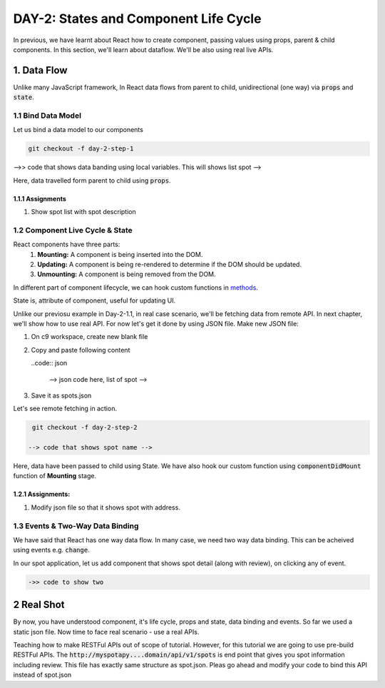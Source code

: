 **************************************
DAY-2: States and Component Life Cycle
**************************************

In previous, we have learnt about React how to create component, passing values using props, parent & child components. In this section, we'll learn about dataflow. We'll be also using real live APIs.

1. Data Flow
############

Unlike many JavaScript framework, In React data flows from parent to child, unidirectional (one way) via :code:`props` and :code:`state`.

1.1 Bind Data Model
===================

Let us bind a data model to our components

.. code:: bash

   git checkout -f day-2-step-1

-->> code that shows data banding using local variables. This will shows list spot -->

Here, data travelled form parent to child using :code:`props`.

1.1.1 Assignments
-----------------

1. Show spot list with spot description


1.2 Component Live Cycle & State
================================

React components have three parts:
  1. **Mounting:** A component is being inserted into the DOM.
  2. **Updating:** A component is being re-rendered to determine if the DOM should be updated.
  3. **Unmounting:** A component is being removed from the DOM.

In different part of component lifecycle, we can hook custom functions in `methods <https://facebook.github.io/react/docs/working-with-the-browser.html>`_.

State is, attribute of component, useful for updating UI.

Unlike our previosu example in Day-2-1.1, in real case scenario, we'll be fetching data from remote API. In next chapter, we'll show how to use real API. For now let's get it done by using JSON file. Make new JSON file:

1. On c9 workspace, create new blank file
2. Copy and paste following content

   ..code:: json

     --> json code here, list of spot -->
3. Save it as spots.json

Let's see remote fetching in action.

.. code:: bash

   git checkout -f day-2-step-2

  --> code that shows spot name -->

Here, data have been passed to child using State. We have also hook our custom function using :code:`componentDidMount` function of **Mounting** stage.

1.2.1 Assignments:
------------------

1. Modify json file so that it shows spot with address.

1.3 Events & Two-Way Data Binding
=================================

We have said that React has one way data flow. In many case, we need two way data binding. This can be acheived using events e.g. :code:`change`.

In our spot application, let us add component that shows spot detail (along with review), on clicking any of event.

.. code:: bash
   
   ->> code to show two 

2 Real Shot
###########

By now, you have understood component, it's life cycle, props and state, data binding and events. So far we used a static json file. Now time to face real scenario - use a real APIs.

Teaching how to make RESTFul APIs out of scope of tutorial. However, for this tutorial we are going to use pre-build RESTFul APIs. The :code:`http://myspotapy....domain/api/v1/spots` is end point that gives you spot information including review. This file has exactly same structure as spot.json. Pleas go ahead and modify your code to bind this API instead of spot.json
